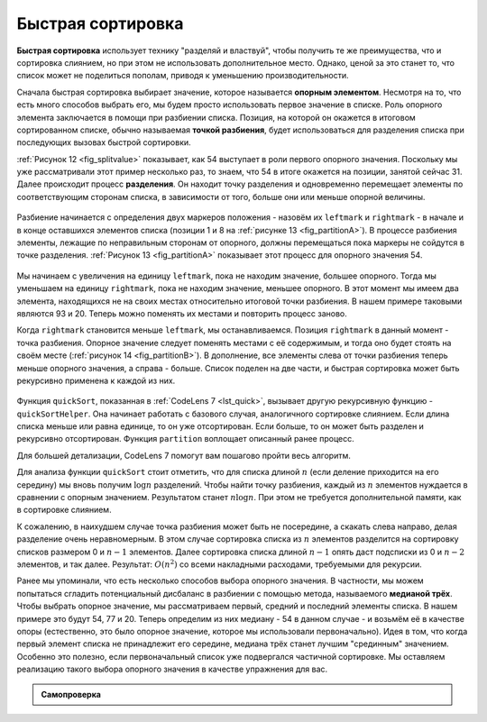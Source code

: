 ..  Copyright (C)  Brad Miller, David Ranum, Jeffrey Elkner, Peter Wentworth, Allen B. Downey, Chris
    Meyers, and Dario Mitchell.  Permission is granted to copy, distribute
    and/or modify this document under the terms of the GNU Free Documentation
    License, Version 1.3 or any later version published by the Free Software
    Foundation; with Invariant Sections being Forward, Prefaces, and
    Contributor List, no Front-Cover Texts, and no Back-Cover Texts.  A copy of
    the license is included in the section entitled "GNU Free Documentation
    License".

Быстрая сортировка
~~~~~~~~~~~~~~~~~~~

**Быстрая сортировка** использует технику "разделяй и властвуй", чтобы получить те же преимущества, что и сортировка слиянием, но при этом не использовать дополнительное место. Однако, ценой за это станет то, что список может не поделиться пополам, приводя к уменьшению производительности.

Сначала быстрая сортировка выбирает значение, которое называется **опорным элементом**. Несмотря на то, что есть много способов выбрать его, мы будем просто использовать первое значение в списке. Роль опорного элемента заключается в помощи при разбиении списка. Позиция, на которой он окажется в итоговом сортированном списке, обычно называемая **точкой разбиения**, будет использоваться для разделения списка при последующих вызовах быстрой сортировки.

:ref:`Рисунок 12 <fig_splitvalue>` показывает, как 54 выступает в роли первого опорного значения. Поскольку мы уже рассматривали этот пример несколько раз, то знаем, что 54 в итоге окажется на позиции, занятой сейчас 31. Далее происходит процесс **разделения**. Он находит точку разделения и одновременно перемещает элементы по соответствующим сторонам списка, в зависимости от того, больше они или меньше опорной величины.

.. _fig_splitvalue:


.. figure:: Figures/firstsplit.png
   :align: center

    Рисунок 12: Первая опорная величина для быстрой сортировки

Разбиение начинается с определения двух маркеров положения - назовём их ``leftmark`` и ``rightmark`` - в начале и в конце оставшихся элементов списка (позиции 1 и 8 на :ref:`рисунке 13 <fig_partitionA>`). В процессе разбиения элементы, лежащие по неправильным сторонам от опорного, должны перемещаться пока маркеры не сойдутся в точке разделения. :ref:`Рисунок 13 <fig_partitionA>` показывает этот процесс для опорного значения 54.

.. _fig_partitionA:

.. figure:: Figures/partitionA.png
   :align: center

    Рисунок 13: Поиск точки разделения для 54

Мы начинаем с увеличения на единицу ``leftmark``, пока не находим значение, большее опорного. Тогда мы уменьшаем на единицу ``rightmark``, пока не находим значение, меньшее опорного. В этот момент мы имеем два элемента, находящихся не на своих местах относительно итоговой точки разбиения. В нашем примере таковыми являются 93 и 20. Теперь можно поменять их местами и повторить процесс заново.

Когда ``rightmark`` становится меньше ``leftmark``, мы останавливаемся. Позиция ``rightmark`` в данный момент - точка разбиения. Опорное значение следует поменять местами с её содержимым, и тогда оно будет стоять на своём месте (:ref:`рисунок 14 <fig_partitionB>`). В дополнение, все элементы слева от точки разбиения теперь меньше опорного значения, а справа - больше. Список поделен на две части, и быстрая сортировка может быть рекурсивно применена к каждой из них.

.. _fig_partitionB:

.. figure:: Figures/partitionB.png
   :align: center

    Рисунок 14: Завершение процесса с целью поиска точки разбиения для 54

Функция ``quickSort``, показанная в :ref:`CodeLens 7 <lst_quick>`, вызывает другую рекурсивную функцию - ``quickSortHelper``. Она начинает работать с базового случая, аналогичного сортировке слиянием. Если длина списка меньше или равна единице, то он уже отсортирован. Если больше, то он может быть разделен и рекурсивно отсортирован. Функция ``partition`` воплощает описанный ранее процесс.

.. _lst_quick:

.. activecode:: lst_quick
    :caption: Быстрая сортировка

    def quickSort(alist):
       quickSortHelper(alist,0,len(alist)-1)

    def quickSortHelper(alist,first,last):
       if first<last:

           splitpoint = partition(alist,first,last)

           quickSortHelper(alist,first,splitpoint-1)
           quickSortHelper(alist,splitpoint+1,last)


    def partition(alist,first,last):
       pivotvalue = alist[first]

       leftmark = first+1
       rightmark = last

       done = False
       while not done:

           while leftmark <= rightmark and \
                   alist[leftmark] <= pivotvalue:
               leftmark = leftmark + 1

           while alist[rightmark] >= pivotvalue and \
                   rightmark >= leftmark:
               rightmark = rightmark -1

           if rightmark < leftmark:
               done = True
           else:
               temp = alist[leftmark]
               alist[leftmark] = alist[rightmark]
               alist[rightmark] = temp

       temp = alist[first]
       alist[first] = alist[rightmark]
       alist[rightmark] = temp


       return rightmark

    alist = [54,26,93,17,77,31,44,55,20]
    quickSort(alist)
    print(alist)



.. animation:: quick_anim
   :modelfile: sortmodels.js
   :viewerfile: sortviewers.js
   :model: QuickSortModel
   :viewer: BarViewer 

Для большей детализации, CodeLens 7 помогут вам пошагово пройти весь алгоритм.

.. codelens:: quicktrace
    :caption: Трассировка быстрой сортировки

    def quickSort(alist):
       quickSortHelper(alist,0,len(alist)-1)

    def quickSortHelper(alist,first,last):
       if first<last:

           splitpoint = partition(alist,first,last)

           quickSortHelper(alist,first,splitpoint-1)
           quickSortHelper(alist,splitpoint+1,last)


    def partition(alist,first,last):
       pivotvalue = alist[first]

       leftmark = first+1
       rightmark = last

       done = False
       while not done:

           while leftmark <= rightmark and \
                   alist[leftmark] <= pivotvalue:
               leftmark = leftmark + 1

           while alist[rightmark] >= pivotvalue and \
                   rightmark >= leftmark:
               rightmark = rightmark -1

           if rightmark < leftmark:
               done = True
           else:
               temp = alist[leftmark]
               alist[leftmark] = alist[rightmark]
               alist[rightmark] = temp

       temp = alist[first]
       alist[first] = alist[rightmark]
       alist[rightmark] = temp


       return rightmark

    alist = [54,26,93,17,77,31,44,55,20]
    quickSort(alist)
    print(alist) 

Для анализа функции ``quickSort`` стоит отметить, что для списка длиной :math:`n` (если деление приходится на его середину) мы вновь получим :math:`\log n` разделений. Чтобы найти точку разбиения, каждый из :math:`n` элементов нуждается в сравнении с опорным значением. Результатом станет :math:`n\log n`. При этом не требуется дополнительной памяти, как в сортировке слиянием.

К сожалению, в наихудшем случае точка разбиения может быть не посередине, а скакать слева направо, делая разделение очень неравномерным. В этом случае сортировка списка из :math:`n` элементов разделится на сортировку списков размером 0 и :math:`n-1` элементов. Далее сортировка списка длиной :math:`n-1` опять даст подсписки из 0 и :math:`n-2` элементов, и так далее. Результат: :math:`O(n^{2})` со всеми накладными расходами, требуемыми для рекурсии.

Ранее мы упоминали, что есть несколько способов выбора опорного значения. В частности, мы можем попытаться сгладить потенциальный дисбаланс в разбиении с помощью метода, называемого **медианой трёх**. Чтобы выбрать опорное значение, мы рассматриваем первый, средний и последний элементы списка. В нашем примере это будут 54, 77 и 20. Теперь определим из них медиану - 54 в данном случае - и возьмём её в качестве опоры (естественно, это было опорное значение, которое мы использовали первоначально). Идея в том, что когда первый элемент списка не принадлежит его середине, медиана трёх станет лучшим "срединным" значением. Особенно это полезно, если первоначальный список уже подвергался частичной сортировке. Мы оставляем реализацию такого выбора опорного значения в качестве упражнения для вас.

.. admonition:: Самопроверка

   .. mchoicemf:: question_sort_7
      :correct: d
      :answer_a: [9, 3, 10, 13, 12]
      :answer_b: [9, 3, 10, 13, 12, 14]
      :answer_c: [9, 3, 10, 13, 12, 14, 17, 16, 15, 19]
      :answer_d: [9, 3, 10, 13, 12, 14, 19, 16, 15, 17]
      :feedback_a: Важно помнить, что быстрая сортировка работает со списком целиком, и сортирует его "по месту".
      :feedback_b: Помните, что быстрая сортировка работает со списком целиком, и сортирует его "по месту".
      :feedback_c: Первое разбиение работает со списком целиком, второе - с полученной левой (не правой) частью.
      :feedback_d: Первое разбиение работает со списком целиком, второе - с полученной левой частью.

      Какой из ответов показывает содержимое списка после второго разбиения с помощью алгоритма быстрой сортировки для следующего списка чисел [14, 17, 13, 15, 19, 10, 3, 16, 9, 12]?

   .. mchoicemf:: question_sort_8
       :correct: b
       :answer_a: 1
       :answer_b: 9
       :answer_c: 16
       :answer_d: 19
       :feedback_a: Три числа, из которых выбирается опорное значение, - это 1, 9, 19.  1 - не медиана и будет в принципе плохим опорным значением, потому как является наименьшим элементом.
       :feedback_b:  Отлично!
       :feedback_c: Хотя 16 - медиана для 1, 16, 19, середина списка - :math:`len(list) // 2`.
       :feedback_d: Три числа, используемые для выбора опорного значения -это 1, 9, 19.  9 - медиана.  19 будет плохим выбором, потому что это - наибольшее значение.

        Для следующего списка чисел [1, 20, 11, 5, 2, 9, 16, 14, 13, 19] каким будет первый опорный элемент при использовании метода "медиана трёх"?

   .. mchoicema:: question_sort_9
       :answer_a: Shell Sort
       :answer_b: Quick Sort
       :answer_c: Merge Sort
       :answer_d: Insertion Sort
       :correct: c
       :feedback_a: Сортировка Шелла порядка :math:`n^1.5`
       :feedback_b: Быстрая сортировка может иметь :math:`O(n log n)`, но если опорная величина выбрана плохо, то она :math:`O(n^2)`.
       :feedback_c: Сортировка слия нием единственная гарантирует :math:`O(n log n)` даже в наихудшем случае.  Цена этого - использование дополнительного объёма памяти.
       :feedback_d: Сортировка вставками имеет :math:`O(n^2)`.

        Какие из следующих алгоритмов сортировки гарантированно имеют :math:`O(n log n)` даже для наихудшего случая?
